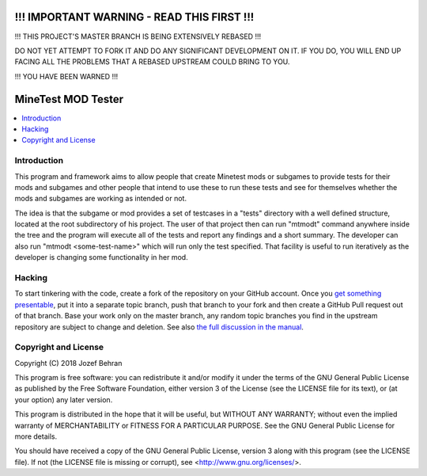 !!! IMPORTANT WARNING - READ THIS FIRST !!!
===========================================

!!! THIS PROJECT'S MASTER BRANCH IS BEING EXTENSIVELY REBASED !!!

DO NOT YET ATTEMPT TO FORK IT AND DO ANY SIGNIFICANT DEVELOPMENT ON IT. IF
YOU DO, YOU WILL END UP FACING ALL THE PROBLEMS THAT A REBASED UPSTREAM COULD
BRING TO YOU.

!!! YOU HAVE BEEN WARNED !!!

MineTest MOD Tester
===================

.. contents::
   :local:

Introduction
------------

This program and framework aims to allow people that create Minetest mods or
subgames to provide tests for their mods and subgames and other people that
intend to use these to run these tests and see for themselves whether the
mods and subgames are working as intended or not.

The idea is that the subgame or mod provides a set of testcases in a "tests"
directory with a well defined structure, located at the root subdirectory of
his project. The user of that project then can run "mtmodt" command anywhere
inside the tree and the program will execute all of the tests and report any
findings and a short summary. The developer can also run "mtmodt
<some-test-name>" which will run only the test specified. That facility is
useful to run iteratively as the developer is changing some functionality
in her mod.

Hacking
-------

To start tinkering with the code, create a fork of the repository on your
GitHub account. Once you `get something presentable
<doc/manual.rst#contributing>`_, put it into a separate topic branch, push
that branch to your fork and then create a GitHub Pull request out of that
branch. Base your work only on the master branch, any random topic branches
you find in the upstream repository are subject to change and deletion. See
also `the full discussion in the manual
<doc/manual.rst#contributing-to-the-project>`_.

Copyright and License
---------------------

Copyright (C) 2018 Jozef Behran

This program is free software: you can redistribute it and/or modify
it under the terms of the GNU General Public License as published by
the Free Software Foundation, either version 3 of the License (see the
LICENSE file for its text), or (at your option) any later version.

This program is distributed in the hope that it will be useful,
but WITHOUT ANY WARRANTY; without even the implied warranty of
MERCHANTABILITY or FITNESS FOR A PARTICULAR PURPOSE.  See the
GNU General Public License for more details.

You should have received a copy of the GNU General Public License,
version 3 along with this program (see the LICENSE file). If not
(the LICENSE file is missing or corrupt), see
<http://www.gnu.org/licenses/>.
